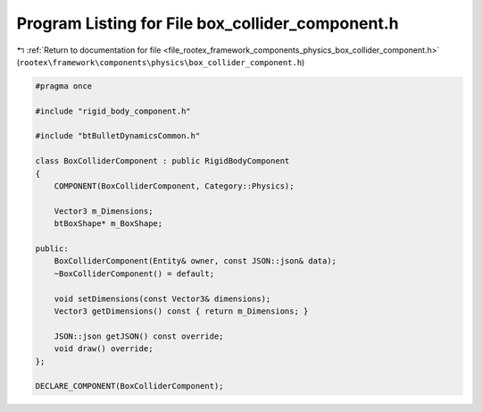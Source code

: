 
.. _program_listing_file_rootex_framework_components_physics_box_collider_component.h:

Program Listing for File box_collider_component.h
=================================================

|exhale_lsh| :ref:`Return to documentation for file <file_rootex_framework_components_physics_box_collider_component.h>` (``rootex\framework\components\physics\box_collider_component.h``)

.. |exhale_lsh| unicode:: U+021B0 .. UPWARDS ARROW WITH TIP LEFTWARDS

.. code-block:: cpp

   #pragma once
   
   #include "rigid_body_component.h"
   
   #include "btBulletDynamicsCommon.h"
   
   class BoxColliderComponent : public RigidBodyComponent
   {
       COMPONENT(BoxColliderComponent, Category::Physics);
   
       Vector3 m_Dimensions;
       btBoxShape* m_BoxShape;
   
   public:
       BoxColliderComponent(Entity& owner, const JSON::json& data);
       ~BoxColliderComponent() = default;
   
       void setDimensions(const Vector3& dimensions);
       Vector3 getDimensions() const { return m_Dimensions; }
   
       JSON::json getJSON() const override;
       void draw() override;
   };
   
   DECLARE_COMPONENT(BoxColliderComponent);
